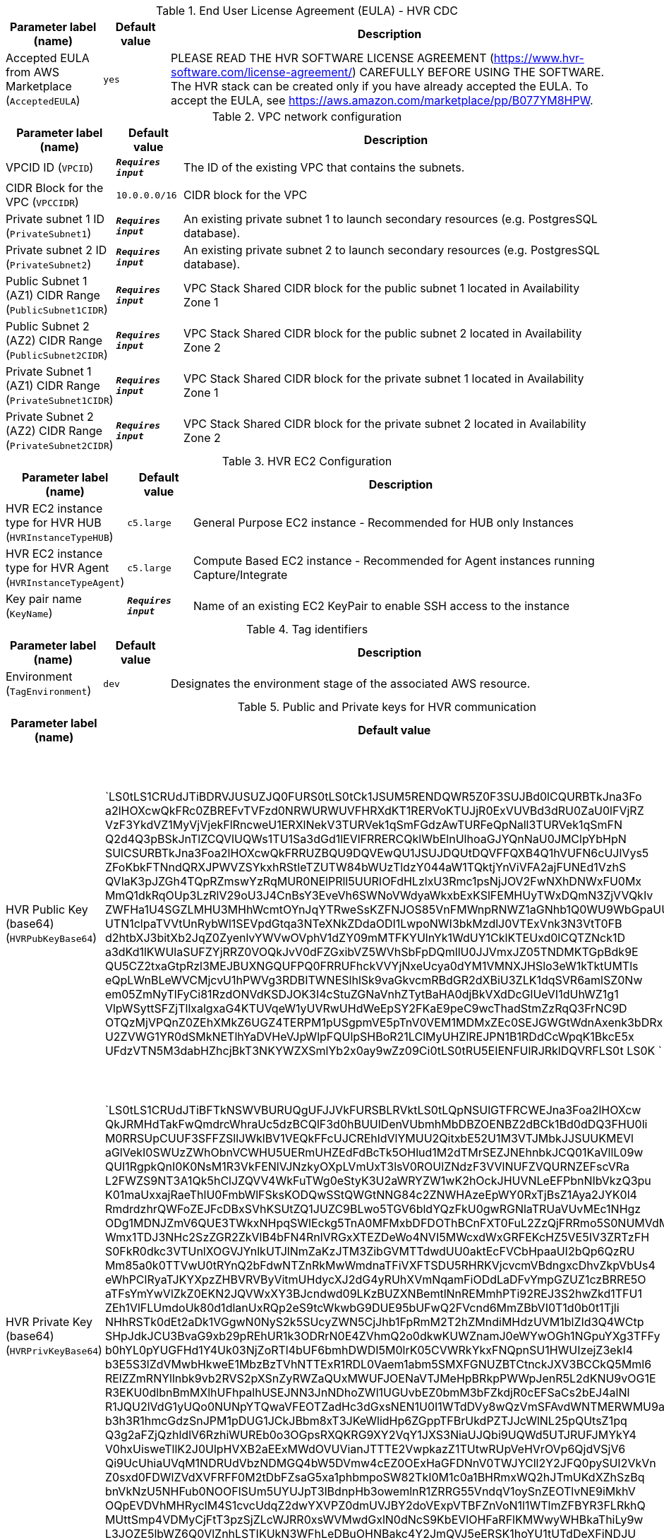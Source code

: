 
.End User License Agreement (EULA) - HVR CDC
[width="100%",cols="16%,11%,73%",options="header",]
|===
|Parameter label (name) |Default value|Description|Accepted EULA from AWS Marketplace
(`AcceptedEULA`)|`yes`|PLEASE READ THE HVR SOFTWARE LICENSE AGREEMENT (https://www.hvr-software.com/license-agreement/) CAREFULLY BEFORE USING THE SOFTWARE. The HVR stack can be created only if you have already accepted the EULA. To accept the EULA, see https://aws.amazon.com/marketplace/pp/B077YM8HPW.
|===
.VPC network configuration
[width="100%",cols="16%,11%,73%",options="header",]
|===
|Parameter label (name) |Default value|Description|VPCID ID
(`VPCID`)|`**__Requires input__**`|The ID of the existing VPC that contains the subnets.|CIDR Block for the VPC
(`VPCCIDR`)|`10.0.0.0/16`|CIDR block for the VPC|Private subnet 1 ID
(`PrivateSubnet1`)|`**__Requires input__**`|An existing private subnet 1 to launch secondary resources (e.g. PostgresSQL database).|Private subnet 2 ID
(`PrivateSubnet2`)|`**__Requires input__**`|An existing private subnet 2 to launch secondary resources (e.g. PostgresSQL database).|Public Subnet 1 (AZ1) CIDR Range
(`PublicSubnet1CIDR`)|`**__Requires input__**`|VPC Stack Shared CIDR block for the public subnet 1 located in Availability Zone 1|Public Subnet 2 (AZ2) CIDR Range
(`PublicSubnet2CIDR`)|`**__Requires input__**`|VPC Stack Shared CIDR block for the public subnet 2 located in Availability Zone 2|Private Subnet 1 (AZ1) CIDR Range
(`PrivateSubnet1CIDR`)|`**__Requires input__**`|VPC Stack Shared CIDR block for the private subnet 1 located in Availability Zone 1|Private Subnet 2 (AZ2) CIDR Range
(`PrivateSubnet2CIDR`)|`**__Requires input__**`|VPC Stack Shared CIDR block for the private subnet 2 located in Availability Zone 2
|===
.HVR EC2 Configuration
[width="100%",cols="16%,11%,73%",options="header",]
|===
|Parameter label (name) |Default value|Description|HVR EC2 instance type for HVR HUB
(`HVRInstanceTypeHUB`)|`c5.large`|General Purpose EC2 instance - Recommended for HUB only Instances|HVR EC2 instance type for HVR Agent
(`HVRInstanceTypeAgent`)|`c5.large`|Compute Based EC2 instance - Recommended for Agent instances running Capture/Integrate|Key pair name
(`KeyName`)|`**__Requires input__**`|Name of an existing EC2 KeyPair to enable SSH access to the instance
|===
.Tag identifiers
[width="100%",cols="16%,11%,73%",options="header",]
|===
|Parameter label (name) |Default value|Description|Environment
(`TagEnvironment`)|`dev`|Designates the environment stage of the associated AWS resource.
|===
.Public and Private keys for HVR communication
[width="100%",cols="16%,11%,73%",options="header",]
|===
|Parameter label (name) |Default value|Description|HVR Public Key (base64)
(`HVRPubKeyBase64`)|`LS0tLS1CRUdJTiBDRVJUSUZJQ0FURS0tLS0tCk1JSUM5RENDQWR5Z0F3SUJBd0lCQURBTkJna3Fo
a2lHOXcwQkFRc0ZBREFvTVFzd0NRWURWUVFHRXdKT1RERVoKTUJjR0ExVUVBd3dRU0ZaU0lFVjRZ
VzF3YkdVZ1MyVjVjekFlRncweU1ERXlNekV3TURVek1qSmFGdzAwTURFeQpNall3TURVek1qSmFN
Q2d4Q3pBSkJnTlZCQVlUQWs1TU1Sa3dGd1lEVlFRRERCQklWbElnUlhoaGJYQnNaU0JMClpYbHpN
SUlCSURBTkJna3Foa2lHOXcwQkFRRUZBQU9DQVEwQU1JSUJDQUtDQVFFQXB4Q1hVUFN6cUJlVys5
ZFoKbkFTNndQRXJPWVZSYkxhRStleTZUTW84bWUzTldzY044aW1TQktjYnViVFA2ajFUNEd1VzhS
QVlaK3pJZGh4TQpRZmswYzRqMUR0NElPRll5UURIOFdHLzlxU3Rmc1psNjJOV2FwNXhDNWxFU0Mx
MmQ1dkRqOUp3LzRlV29oU3J4CnBsY3EveVh6SWNoVWdyaWkxbExKSlFEMHUyTWxDQmN3ZjVVQkIv
ZWFHa1U4SGZLMHU3MHhWcmtOYnJqYTRweSsKZFNJOS85VnFMWnpRNWZ1aGNhb1Q0WU9WbGpaUUpq
UTN1clpaTVVtUnRybWl1SEVpdGtqa3NTeXNkZDdaODI1LwpoNWI3bkMzdlJ0VTExVnk3N3VtT0FB
d2htbXJ3bitXb2JqZ0ZyenlvYWVwOVphV1dZY09mMTFKYUlnYk1WdUY1CklKTEUxd0lCQTZNck1D
a3dKd1lKWUlaSUFZYjRRZ0VOQkJvV0dFZGxibVZ5WVhSbFpDQmllU0JJVmxJZ05TNDMKTGpBdk9E
QU5CZ2txaGtpRzl3MEJBUXNGQUFPQ0FRRUFhckVVYjNxeUcya0dYM1VMNXJHSlo3eW1kTktUMTls
eQpLWnBLeWVCMjcvU1hPWVg3RDBITWNESlhlSk9vaGkvcmRBdGR2dXBiU3ZLK1dqSVR6amlSZ0Nw
em05ZmNyTlFyCi81RzdONVdKSDJOK3I4cStuZGNaVnhZTytBaHA0djBkVXdDcGlUeVI1dUhWZ1g1
VlpWSyttSFZjTllxalgxaG4KTUVqeW1yUVRwUHdWeEpSY2FKaE9peC9wcThadStmZzRqQ3FrNC9D
OTQzMjVPQnZ0ZEhXMkZ6UGZ4TERPM1pUSgpmVE5pTnV0VEM1MDMxZEc0SEJGWGtWdnAxenk3bDRx
U2ZVWG1YR0dSMkNETlhYaDVHeVJpWlpFQUlpSHBoR21LClMyUHZlREJPN1B1RDdCcWpqK1BkcE5x
UFdzVTN5M3dabHZhcjBkT3NKYWZXSmlYb2x0ay9wZz09Ci0tLS0tRU5EIENFUlRJRklDQVRFLS0t
LS0K
`|Specify HVR public key certificate (to be entered as a base64 string) to be used for secure HVR communication between the HVR hub and agents - (hvr.pub_cert), a default key is provided for testing.  
A method to get this string from your public certificate, is using the base64 utility, example: "cat hvr.pub_cert \| base64"
|HVR Private Key (base64)
(`HVRPrivKeyBase64`)|`LS0tLS1CRUdJTiBFTkNSWVBURUQgUFJJVkFURSBLRVktLS0tLQpNSUlGTFRCWEJna3Foa2lHOXcw
QkJRMHdTakFwQmdrcWhraUc5dzBCQlF3d0hBUUlDenVUbmhMbDBZOENBZ2dBCk1Bd0dDQ3FHU0li
M0RRSUpCUUF3SFFZSllJWklBV1VEQkFFcUJCREhldVlYMUU2QitxbE52U1M3VTJMbkJJSUUKMEVl
aGlVekI0SWUzZWhObnVCWHU5UERmUHZEdFdBcTk5OHlud1M2dTMrSEZJNEhnbkJCQ01KaVllL09w
QUI1RgpkQnI0K0NsM1R3VkFENlVJNzkyOXpLVmUxT3lsV0ROUlZNdzF3VVlNUFZVQURNZEFscVRa
L2FWZS9NT3A1Qk5hClJZQVV4WkFuTWg0eStyK3U2aWRYZW1wK2hOckJHUVNLeEFPbnNIbVkzQ3pu
K01maUxxajRaeThlU0FmbWlFSksKODQwSStQWGtNNG84c2ZNWHAzeEpWY0RxTjBsZ1Aya2JYK0l4
RmdrdzhrQWFoZEJFcDBxSVhKSUtZQ1JUZC9BLwo5TGV6bldYQzFkU0gwRGNlaTRUaVUvMEc1NHgz
ODg1MDNJZmV6QUE3TWkxNHpqSWlEckg5TnA0MFMxbDFDOThBCnFXT0FuL2ZzQjFRRmo5S0NUMVdM
Wmx1TDJ3NHc2SzZGR2ZkVlB4bFN4RnlVRGxXTEZDeWo4NVI5MWcxdWxGRFEKcHZ5VE5IV3ZRTzFH
S0FkR0dkc3VTUnlXOGVJYnlkUTJlNmZaKzJTM3ZibGVMTTdwdUU0aktEcFVCbHpaaUI2bQp6QzRU
Mm85a0k0TTVwU0tRYnQ2bFdwNTZnRkMwWmdnaTFiVXFTSDU5RHRKVjcvcmVBdngxcDhvZkpVbUs4
eWhPClRyaTJKYXpzZHBVRVByVitmUHdycXJ2dG4yRUhXVmNqamFiODdLaDFvYmpGZUZ1czBRRE5O
aTFsYmYwVlZkZ0EKN2JQVWxXY3BJcndwd09LKzBUZXNBemtlNnREMmhPTi92REJ3S2hwZkd1TFU1
ZEh1VlFLUmdoUk80d1dlanUxRQp2eS9tcWkwbG9DUE95bUFwQ2FVcnd6MmZBbVI0T1d0b0t1Tjli
NHhRSTk0dEt2aDk1VGgwN0NyS2k5SUcyZWN5CjJhb1FpRmM2T2hZMndiMHdzUVM1blZId3Q4WCtp
SHpJdkJCU3BvaG9xb29pREhUR1k3ODRrN0E4ZVhmQ2o0dkwKUWZnamJ0eWYwOGh1NGpuYXg3TFFy
b0hYL0pYUGFHd1Y4Uk03NjZoRTl4bUF6bmhDWDI5M0lrK05CVWRkYkxFNQpnSU1HWUIzejZ3ekI4
b3E5S3lZdVMwbHkweE1MbzBzTVhNTTExR1RDL0Vaem1abm5SMXFGNUZBTCtnckJXV3BCCkQ5Mml6
RElZZmRNYllnbk9vb2RVS2pXSnZyRWZaQUxMWUFJOENaVTJMeHpBRkpPWWpJenR5L2dKNU9vOG1E
R3EKU0dlbnBmMXlhUFhpalhUSEJNN3JnNDhoZWl1UGUvbEZ0bmM3bFZkdjR0cEFSaCs2bEJ4alNl
R1JQU2lVdG1yUQo0NUNpYTQwaVFEOTZadHc3dGxsNEN1U0I1WTdDVy8wQzVmSFAvdWNTMERWMU9a
b3h3R1hmcGdzSnJPM1pDUG1JCkJBbm8xT3JKeWlidHp6ZGppTFBrUkdPZTJJcWlNL25pQUtsZ1pq
Q3g2aFZjQzhldlV6RzhiWUREb0o3OGpsRXQKRG9XY2VqY1JXS3NiaUJQbi9UQWd5UTJRUFJMYkY4
V0hxUisweTllK2J0UlpHVXB2aEExMWdOVUVianJTTTE2VwpkazZ1TUtwRUpVeHVrOVp6QjdVSjV6
Qi9UcUhiaUVqM1NDRUdVbzNDMGQ4bW5DVmw4cEZ0OExHaGFDNnV0TWJYCll2Y2JFQ0pySUI2VkVn
Z0sxd0FDWlZVdXVFRFF0M2tDbFZsaG5xa1phbmpoSW82TkI0M1c0a1BHRmxWQ2hJTmUKdXZhSzBq
bnVkNzU5NHFub0NOOFlSUm5UYUJpT3lBdnpHb3owemlnR1ZRRG55VndqV1oySnZEOTlvNE9iMkhV
OQpEVDVhMHRyclM4S1cvcUdqZ2dwYXVPZ0dmUVJBY2doVExpVTBFZnVoN1l1WTlmZFBYR3FLRkhQ
MUttSmp4VDMyCjFtT3pzSjZLcWJRR0xsWVMwdGxlN0dNcS9KbEVlOHFaRFlKMWwyWHBkaThiLy9w
L3JOZE5lbWZ6Q0VlZnhLSTIKUkN3WFhLeDBuOHNBakc4Y2JmQVJ5eERSK1hoYU1tUTdDeXFiNDJU
TzdHOEdlK2VMSEhLWnFSWFlEengzaWxsWAoraGNpd005dXNyZ215bFpJcXZkWjdZS2dNNkFVTURY
bDNHYms2N3RzT0l2LwotLS0tLUVORCBFTkNSWVBURUQgUFJJVkFURSBLRVktLS0tLQo=
`|Specify HVR private key (to be entered as a base64 string) to be used for secure HVR communication between the HVR hub and agents - (hvr.pub_cert), a default key is provided for testing.  
A method to get this string from your public certificate, is using the base64 utility, example: "cat hvr.pub_cert \| base64"

|===